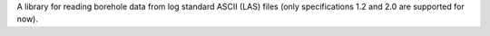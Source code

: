 A library for reading borehole data from log standard ASCII (LAS) files (only specifications 1.2 and 2.0 are supported for now).


